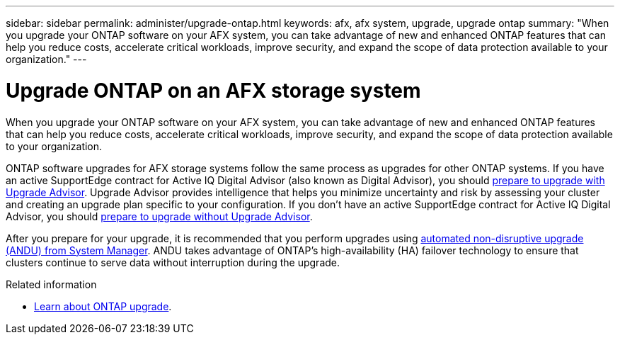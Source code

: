 ---
sidebar: sidebar
permalink: administer/upgrade-ontap.html
keywords: afx, afx system, upgrade, upgrade ontap
summary: "When you upgrade your ONTAP software on your AFX system, you can take advantage of new and enhanced ONTAP features that can help you reduce costs, accelerate critical workloads, improve security, and expand the scope of data protection available to your organization."
---

= Upgrade ONTAP on an AFX storage system
:icons: font
:imagesdir: ../media/

[.lead]
When you upgrade your ONTAP software on your AFX system, you can take advantage of new and enhanced ONTAP features that can help you reduce costs, accelerate critical workloads, improve security, and expand the scope of data protection available to your organization.

ONTAP software upgrades for AFX storage systems follow the same process as upgrades for other ONTAP systems.  If you have an active SupportEdge contract for Active IQ Digital Advisor (also known as Digital Advisor), you should link:https://docs.netapp.com/us-en/ontap/upgrade/create-upgrade-plan.html[prepare to upgrade with Upgrade Advisor^]. Upgrade Advisor provides intelligence that helps you minimize uncertainty and risk by assessing your cluster and creating an upgrade plan specific to your configuration. If you don't have an active SupportEdge contract for Active IQ Digital Advisor, you should link:https://docs.netapp.com/us-en/ontap/upgrade/prepare.html[prepare to upgrade without Upgrade Advisor^].

After you prepare for your upgrade, it is recommended that you perform upgrades using link:https://docs.netapp.com/us-en/ontap/upgrade/task_upgrade_andu_sm.html[automated non-disruptive upgrade (ANDU) from System Manager]. ANDU takes advantage of ONTAP’s high-availability (HA) failover technology to ensure that clusters continue to serve data without interruption during the upgrade.

.Related information

* https://docs.netapp.com/us-en/ontap/upgrade/index.html[Learn about ONTAP upgrade^].
